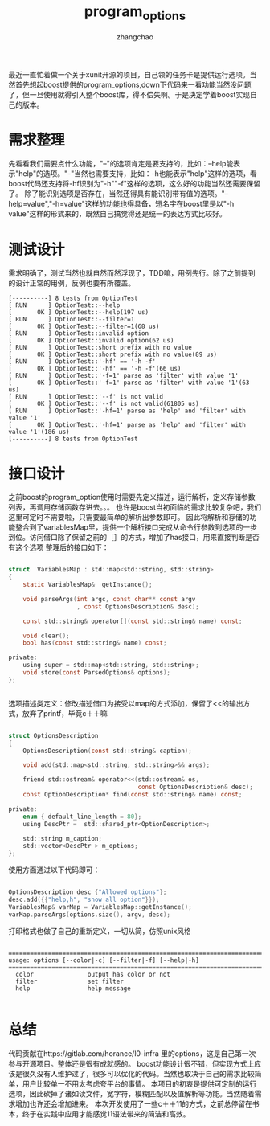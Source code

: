 #+Author: zhangchao
#+TITLE:program_options
#+OPTIONS: ^:nil
最近一直忙着做一个关于xunit开源的项目，自己领的任务卡是提供运行选项。当然首先想起boost提供的program_options,down下代码来一看功能当然没问题了，但一旦使用就得引入整个boost库，得不偿失啊。于是决定学着boost实现自己的版本。
* 需求整理
先看看我们需要点什么功能，"--"的选项肯定是要支持的，比如：--help能表示"help"的选项。"-"当然也需要支持，比如：-h也能表示"help"这样的选项，看boost代码还支持将-hf识别为"-h""-f"这样的选项，这么好的功能当然还需要保留了。
除了能识别选项是否存在，当然还得具有能识别带有值的选项。"--help=value","-h=value"这样的功能也得具备，短名字在boost里是以"-h value"这样的形式来的，既然自己搞觉得还是统一的表达方式比较好。
* 测试设计
需求明确了，测试当然也就自然而然浮现了，TDD嘛，用例先行。除了之前提到的设计正常的用例，反例也要有所覆盖。

#+BEGIN_SRC shell
[----------] 8 tests from OptionTest
[ RUN      ] OptionTest::--help
[       OK ] OptionTest::--help(197 us)
[ RUN      ] OptionTest::--filter=1
[       OK ] OptionTest::--filter=1(68 us)
[ RUN      ] OptionTest::invalid option
[       OK ] OptionTest::invalid option(62 us)
[ RUN      ] OptionTest::short prefix with no value
[       OK ] OptionTest::short prefix with no value(89 us)
[ RUN      ] OptionTest::'-hf' == '-h -f'
[       OK ] OptionTest::'-hf' == '-h -f'(66 us)
[ RUN      ] OptionTest::'-f=1' parse as 'filter' with value '1'
[       OK ] OptionTest::'-f=1' parse as 'filter' with value '1'(63 us)
[ RUN      ] OptionTest::'--f' is not valid
[       OK ] OptionTest::'--f' is not valid(61805 us)
[ RUN      ] OptionTest::'-hf=1' parse as 'help' and 'filter' with value '1'
[       OK ] OptionTest::'-hf=1' parse as 'help' and 'filter' with value '1'(186 us)
[----------] 8 tests from OptionTest
#+END_SRC

* 接口设计
之前boost的program_option使用时需要先定义描述，运行解析，定义存储参数列表，再调用存储函数存进去。。。
也许是boost当初面临的需求比较复杂吧，我们这里可定时不需要啦，只需要最简单的解析出参数即可。
因此将解析和存储的功能整合到了variablesMap里，提供一个解析接口完成从命令行参数到选项的一步到位。访问借口除了保留之前的［］的方式，增加了has接口，用来直接判断是否有这个选项
整理后的接口如下：
#+BEGIN_SRC c

struct  VariablesMap : std::map<std::string, std::string>
{
    static VariablesMap&  getInstance();

    void parseArgs(int argc, const char** const argv
                   , const OptionsDescription& desc);

    const std::string& operator[](const std::string& name) const;

    void clear(); 
    bool has(const std::string& name) const;

private:
    using super = std::map<std::string, std::string>;
    void store(const ParsedOptions& options);
};


#+END_SRC

选项描述类定义：修改描述借口为接受以map的方式添加，保留了<<的输出方式，放弃了printf，毕竟c＋＋嘛
#+BEGIN_SRC c

struct OptionsDescription
{
    OptionsDescription(const std::string& caption);

    void add(std::map<std::string, std::string>&& args);

    friend std::ostream& operator<<(std::ostream& os, 
                                    const OptionsDescription& desc);
    const OptionDescription* find(const std::string& name) const;

private:
    enum { default_line_length = 80};
    using DescPtr =  std::shared_ptr<OptionDescription>;

    std::string m_caption;
    std::vector<DescPtr > m_options;
};

#+END_SRC

使用方面通过以下代码即可：
#+BEGIN_SRC c

OptionsDescription desc {"Allowed options"};
desc.add({{"help,h", "show all option"}});
VariablesMap& varMap = VariablesMap::getInstance();
varMap.parseArgs(options.size(), argv, desc);

#+END_SRC

打印格式也做了自己的重新定义，一切从简，仿照unix风格

#+BEGIN_SRC shell

================================================================================
usage: options [--color|-c] [--filter|-f] [--help|-h] 
================================================================================
  color               output has color or not                 
  filter              set filter                              
  help                help message                            

#+END_SRC

* 总结
代码贡献在https://gitlab.com/horance/l0-infra  里的options，这是自己第一次参与开源项目。整体还是很有成就感的。
boost功能设计很不错，但实现方式上应该是很久没有人维护过了，很多可以优化的代码。当然也取决于自己的需求比较简单，用户比较单一不用太考虑夸平台的事情。
本项目的初衷是提供可定制的运行选项，因此砍掉了诸如读文件，宽字符，模糊匹配以及值解析等功能。当然随着需求增加也许还会增加进来。
本次开发使用了一些c＋＋11的方式，之前总停留在书本，终于在实践中应用才能感觉11语法带来的简洁和高效。
